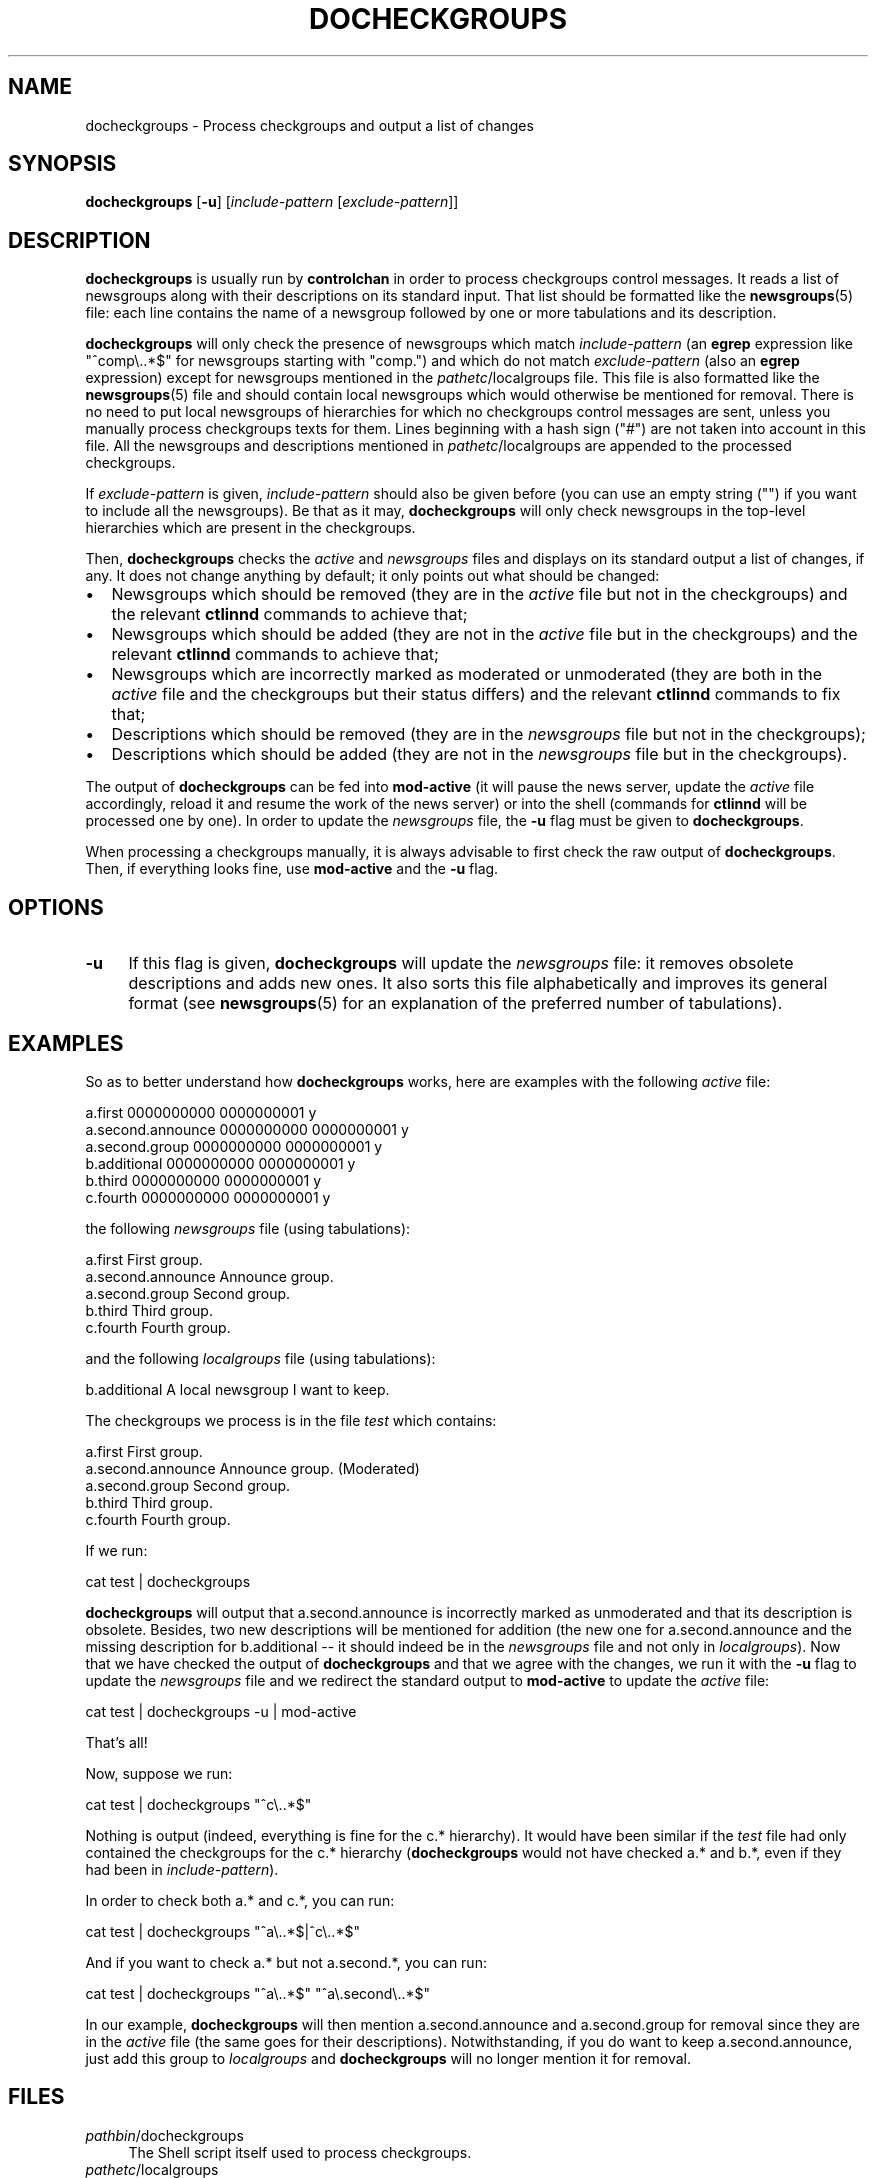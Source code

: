 .\" Automatically generated by Pod::Man 4.10 (Pod::Simple 3.35)
.\"
.\" Standard preamble:
.\" ========================================================================
.de Sp \" Vertical space (when we can't use .PP)
.if t .sp .5v
.if n .sp
..
.de Vb \" Begin verbatim text
.ft CW
.nf
.ne \\$1
..
.de Ve \" End verbatim text
.ft R
.fi
..
.\" Set up some character translations and predefined strings.  \*(-- will
.\" give an unbreakable dash, \*(PI will give pi, \*(L" will give a left
.\" double quote, and \*(R" will give a right double quote.  \*(C+ will
.\" give a nicer C++.  Capital omega is used to do unbreakable dashes and
.\" therefore won't be available.  \*(C` and \*(C' expand to `' in nroff,
.\" nothing in troff, for use with C<>.
.tr \(*W-
.ds C+ C\v'-.1v'\h'-1p'\s-2+\h'-1p'+\s0\v'.1v'\h'-1p'
.ie n \{\
.    ds -- \(*W-
.    ds PI pi
.    if (\n(.H=4u)&(1m=24u) .ds -- \(*W\h'-12u'\(*W\h'-12u'-\" diablo 10 pitch
.    if (\n(.H=4u)&(1m=20u) .ds -- \(*W\h'-12u'\(*W\h'-8u'-\"  diablo 12 pitch
.    ds L" ""
.    ds R" ""
.    ds C` ""
.    ds C' ""
'br\}
.el\{\
.    ds -- \|\(em\|
.    ds PI \(*p
.    ds L" ``
.    ds R" ''
.    ds C`
.    ds C'
'br\}
.\"
.\" Escape single quotes in literal strings from groff's Unicode transform.
.ie \n(.g .ds Aq \(aq
.el       .ds Aq '
.\"
.\" If the F register is >0, we'll generate index entries on stderr for
.\" titles (.TH), headers (.SH), subsections (.SS), items (.Ip), and index
.\" entries marked with X<> in POD.  Of course, you'll have to process the
.\" output yourself in some meaningful fashion.
.\"
.\" Avoid warning from groff about undefined register 'F'.
.de IX
..
.nr rF 0
.if \n(.g .if rF .nr rF 1
.if (\n(rF:(\n(.g==0)) \{\
.    if \nF \{\
.        de IX
.        tm Index:\\$1\t\\n%\t"\\$2"
..
.        if !\nF==2 \{\
.            nr % 0
.            nr F 2
.        \}
.    \}
.\}
.rr rF
.\"
.\" Accent mark definitions (@(#)ms.acc 1.5 88/02/08 SMI; from UCB 4.2).
.\" Fear.  Run.  Save yourself.  No user-serviceable parts.
.    \" fudge factors for nroff and troff
.if n \{\
.    ds #H 0
.    ds #V .8m
.    ds #F .3m
.    ds #[ \f1
.    ds #] \fP
.\}
.if t \{\
.    ds #H ((1u-(\\\\n(.fu%2u))*.13m)
.    ds #V .6m
.    ds #F 0
.    ds #[ \&
.    ds #] \&
.\}
.    \" simple accents for nroff and troff
.if n \{\
.    ds ' \&
.    ds ` \&
.    ds ^ \&
.    ds , \&
.    ds ~ ~
.    ds /
.\}
.if t \{\
.    ds ' \\k:\h'-(\\n(.wu*8/10-\*(#H)'\'\h"|\\n:u"
.    ds ` \\k:\h'-(\\n(.wu*8/10-\*(#H)'\`\h'|\\n:u'
.    ds ^ \\k:\h'-(\\n(.wu*10/11-\*(#H)'^\h'|\\n:u'
.    ds , \\k:\h'-(\\n(.wu*8/10)',\h'|\\n:u'
.    ds ~ \\k:\h'-(\\n(.wu-\*(#H-.1m)'~\h'|\\n:u'
.    ds / \\k:\h'-(\\n(.wu*8/10-\*(#H)'\z\(sl\h'|\\n:u'
.\}
.    \" troff and (daisy-wheel) nroff accents
.ds : \\k:\h'-(\\n(.wu*8/10-\*(#H+.1m+\*(#F)'\v'-\*(#V'\z.\h'.2m+\*(#F'.\h'|\\n:u'\v'\*(#V'
.ds 8 \h'\*(#H'\(*b\h'-\*(#H'
.ds o \\k:\h'-(\\n(.wu+\w'\(de'u-\*(#H)/2u'\v'-.3n'\*(#[\z\(de\v'.3n'\h'|\\n:u'\*(#]
.ds d- \h'\*(#H'\(pd\h'-\w'~'u'\v'-.25m'\f2\(hy\fP\v'.25m'\h'-\*(#H'
.ds D- D\\k:\h'-\w'D'u'\v'-.11m'\z\(hy\v'.11m'\h'|\\n:u'
.ds th \*(#[\v'.3m'\s+1I\s-1\v'-.3m'\h'-(\w'I'u*2/3)'\s-1o\s+1\*(#]
.ds Th \*(#[\s+2I\s-2\h'-\w'I'u*3/5'\v'-.3m'o\v'.3m'\*(#]
.ds ae a\h'-(\w'a'u*4/10)'e
.ds Ae A\h'-(\w'A'u*4/10)'E
.    \" corrections for vroff
.if v .ds ~ \\k:\h'-(\\n(.wu*9/10-\*(#H)'\s-2\u~\d\s+2\h'|\\n:u'
.if v .ds ^ \\k:\h'-(\\n(.wu*10/11-\*(#H)'\v'-.4m'^\v'.4m'\h'|\\n:u'
.    \" for low resolution devices (crt and lpr)
.if \n(.H>23 .if \n(.V>19 \
\{\
.    ds : e
.    ds 8 ss
.    ds o a
.    ds d- d\h'-1'\(ga
.    ds D- D\h'-1'\(hy
.    ds th \o'bp'
.    ds Th \o'LP'
.    ds ae ae
.    ds Ae AE
.\}
.rm #[ #] #H #V #F C
.\" ========================================================================
.\"
.IX Title "DOCHECKGROUPS 8"
.TH DOCHECKGROUPS 8 "2015-09-20" "INN 2.6.4" "InterNetNews Documentation"
.\" For nroff, turn off justification.  Always turn off hyphenation; it makes
.\" way too many mistakes in technical documents.
.if n .ad l
.nh
.SH "NAME"
docheckgroups \- Process checkgroups and output a list of changes
.SH "SYNOPSIS"
.IX Header "SYNOPSIS"
\&\fBdocheckgroups\fR [\fB\-u\fR] [\fIinclude-pattern\fR [\fIexclude-pattern\fR]]
.SH "DESCRIPTION"
.IX Header "DESCRIPTION"
\&\fBdocheckgroups\fR is usually run by \fBcontrolchan\fR in order to process
checkgroups control messages.  It reads a list of newsgroups along
with their descriptions on its standard input.  That list should
be formatted like the \fBnewsgroups\fR\|(5) file:  each line contains the
name of a newsgroup followed by one or more tabulations and its
description.
.PP
\&\fBdocheckgroups\fR will only check the presence of newsgroups
which match \fIinclude-pattern\fR (an \fBegrep\fR expression like
\&\f(CW\*(C`^comp\e..*$\*(C'\fR for newsgroups starting with \f(CW\*(C`comp.\*(C'\fR) and which
do not match \fIexclude-pattern\fR (also an \fBegrep\fR expression)
except for newsgroups mentioned in the \fIpathetc\fR/localgroups file.
This file is also formatted like the \fBnewsgroups\fR\|(5) file and
should contain local newsgroups which would otherwise be mentioned
for removal.  There is no need to put local newsgroups of hierarchies
for which no checkgroups control messages are sent, unless
you manually process checkgroups texts for them.  Lines beginning
with a hash sign (\f(CW\*(C`#\*(C'\fR) are not taken into account in this file.
All the newsgroups and descriptions mentioned in \fIpathetc\fR/localgroups
are appended to the processed checkgroups.
.PP
If \fIexclude-pattern\fR is given, \fIinclude-pattern\fR should also
be given before (you can use an empty string ("") if you want
to include all the newsgroups).  Be that as it may, \fBdocheckgroups\fR
will only check newsgroups in the top-level hierarchies which are
present in the checkgroups.
.PP
Then, \fBdocheckgroups\fR checks the \fIactive\fR and \fInewsgroups\fR files
and displays on its standard output a list of changes, if any.  It
does not change anything by default; it only points out what should
be changed:
.IP "\(bu" 2
Newsgroups which should be removed (they are in the \fIactive\fR file
but not in the checkgroups) and the relevant \fBctlinnd\fR commands
to achieve that;
.IP "\(bu" 2
Newsgroups which should be added (they are not in the \fIactive\fR file
but in the checkgroups) and the relevant \fBctlinnd\fR commands
to achieve that;
.IP "\(bu" 2
Newsgroups which are incorrectly marked as moderated or unmoderated
(they are both in the \fIactive\fR file and the checkgroups but their
status differs) and the relevant \fBctlinnd\fR commands to fix that;
.IP "\(bu" 2
Descriptions which should be removed (they are in the \fInewsgroups\fR file
but not in the checkgroups);
.IP "\(bu" 2
Descriptions which should be added (they are not in the \fInewsgroups\fR file
but in the checkgroups).
.PP
The output of \fBdocheckgroups\fR can be fed into \fBmod-active\fR (it will
pause the news server, update the \fIactive\fR file accordingly, reload it
and resume the work of the news server) or into the shell (commands for
\&\fBctlinnd\fR will be processed one by one).  In order to update the
\&\fInewsgroups\fR file, the \fB\-u\fR flag must be given to \fBdocheckgroups\fR.
.PP
When processing a checkgroups manually, it is always advisable to first
check the raw output of \fBdocheckgroups\fR.  Then, if everything looks
fine, use \fBmod-active\fR and the \fB\-u\fR flag.
.SH "OPTIONS"
.IX Header "OPTIONS"
.IP "\fB\-u\fR" 4
.IX Item "-u"
If this flag is given, \fBdocheckgroups\fR will update the \fInewsgroups\fR file:
it removes obsolete descriptions and adds new ones.  It also sorts
this file alphabetically and improves its general format (see \fBnewsgroups\fR\|(5)
for an explanation of the preferred number of tabulations).
.SH "EXAMPLES"
.IX Header "EXAMPLES"
So as to better understand how \fBdocheckgroups\fR works, here are examples
with the following \fIactive\fR file:
.PP
.Vb 6
\&    a.first 0000000000 0000000001 y
\&    a.second.announce 0000000000 0000000001 y
\&    a.second.group 0000000000 0000000001 y
\&    b.additional 0000000000 0000000001 y
\&    b.third 0000000000 0000000001 y
\&    c.fourth 0000000000 0000000001 y
.Ve
.PP
the following \fInewsgroups\fR file (using tabulations):
.PP
.Vb 5
\&    a.first             First group.
\&    a.second.announce   Announce group.
\&    a.second.group      Second group.
\&    b.third             Third group.
\&    c.fourth            Fourth group.
.Ve
.PP
and the following \fIlocalgroups\fR file (using tabulations):
.PP
.Vb 1
\&    b.additional        A local newsgroup I want to keep.
.Ve
.PP
The checkgroups we process is in the file \fItest\fR which contains:
.PP
.Vb 5
\&    a.first             First group.
\&    a.second.announce   Announce group. (Moderated)
\&    a.second.group      Second group.
\&    b.third             Third group.
\&    c.fourth            Fourth group.
.Ve
.PP
If we run:
.PP
.Vb 1
\&    cat test | docheckgroups
.Ve
.PP
\&\fBdocheckgroups\fR will output that a.second.announce is incorrectly marked
as unmoderated and that its description is obsolete.  Besides, two
new descriptions will be mentioned for addition (the new one for
a.second.announce and the missing description for b.additional \-\-\ it
should indeed be in the \fInewsgroups\fR file and not only in \fIlocalgroups\fR).
Now that we have checked the output of \fBdocheckgroups\fR and that we agree
with the changes, we run it with the \fB\-u\fR flag to update the \fInewsgroups\fR
file and we redirect the standard output to \fBmod-active\fR to update the
\&\fIactive\fR file:
.PP
.Vb 1
\&    cat test | docheckgroups \-u | mod\-active
.Ve
.PP
That's all!
.PP
Now, suppose we run:
.PP
.Vb 1
\&    cat test | docheckgroups "^c\e..*$"
.Ve
.PP
Nothing is output (indeed, everything is fine for the c.* hierarchy).
It would have been similar if the \fItest\fR file had only contained
the checkgroups for the c.* hierarchy (\fBdocheckgroups\fR would not
have checked a.* and b.*, even if they had been in \fIinclude-pattern\fR).
.PP
In order to check both a.* and c.*, you can run:
.PP
.Vb 1
\&    cat test | docheckgroups "^a\e..*$|^c\e..*$"
.Ve
.PP
And if you want to check a.* but not a.second.*, you can run:
.PP
.Vb 1
\&    cat test | docheckgroups "^a\e..*$" "^a\e.second\e..*$"
.Ve
.PP
In our example, \fBdocheckgroups\fR will then mention a.second.announce and
a.second.group for removal since they are in the \fIactive\fR file (the
same goes for their descriptions).  Notwithstanding, if you do want to keep
a.second.announce, just add this group to \fIlocalgroups\fR and
\&\fBdocheckgroups\fR will no longer mention it for removal.
.SH "FILES"
.IX Header "FILES"
.IP "\fIpathbin\fR/docheckgroups" 4
.IX Item "pathbin/docheckgroups"
The Shell script itself used to process checkgroups.
.IP "\fIpathetc\fR/localgroups" 4
.IX Item "pathetc/localgroups"
The list of local newsgroups along with their descriptions.
.SH "HISTORY"
.IX Header "HISTORY"
Documentation written by Julien Elie for InterNetNews.
.PP
\&\f(CW$Id:\fR docheckgroups.pod 8357 2009\-02\-27 17:56:00Z iulius $
.SH "SEE ALSO"
.IX Header "SEE ALSO"
\&\fBactive\fR\|(5), \fBcontrolchan\fR\|(8), \fBctlinnd\fR\|(8), \fBmod\-active\fR\|(8), \fBnewsgroups\fR\|(5).
